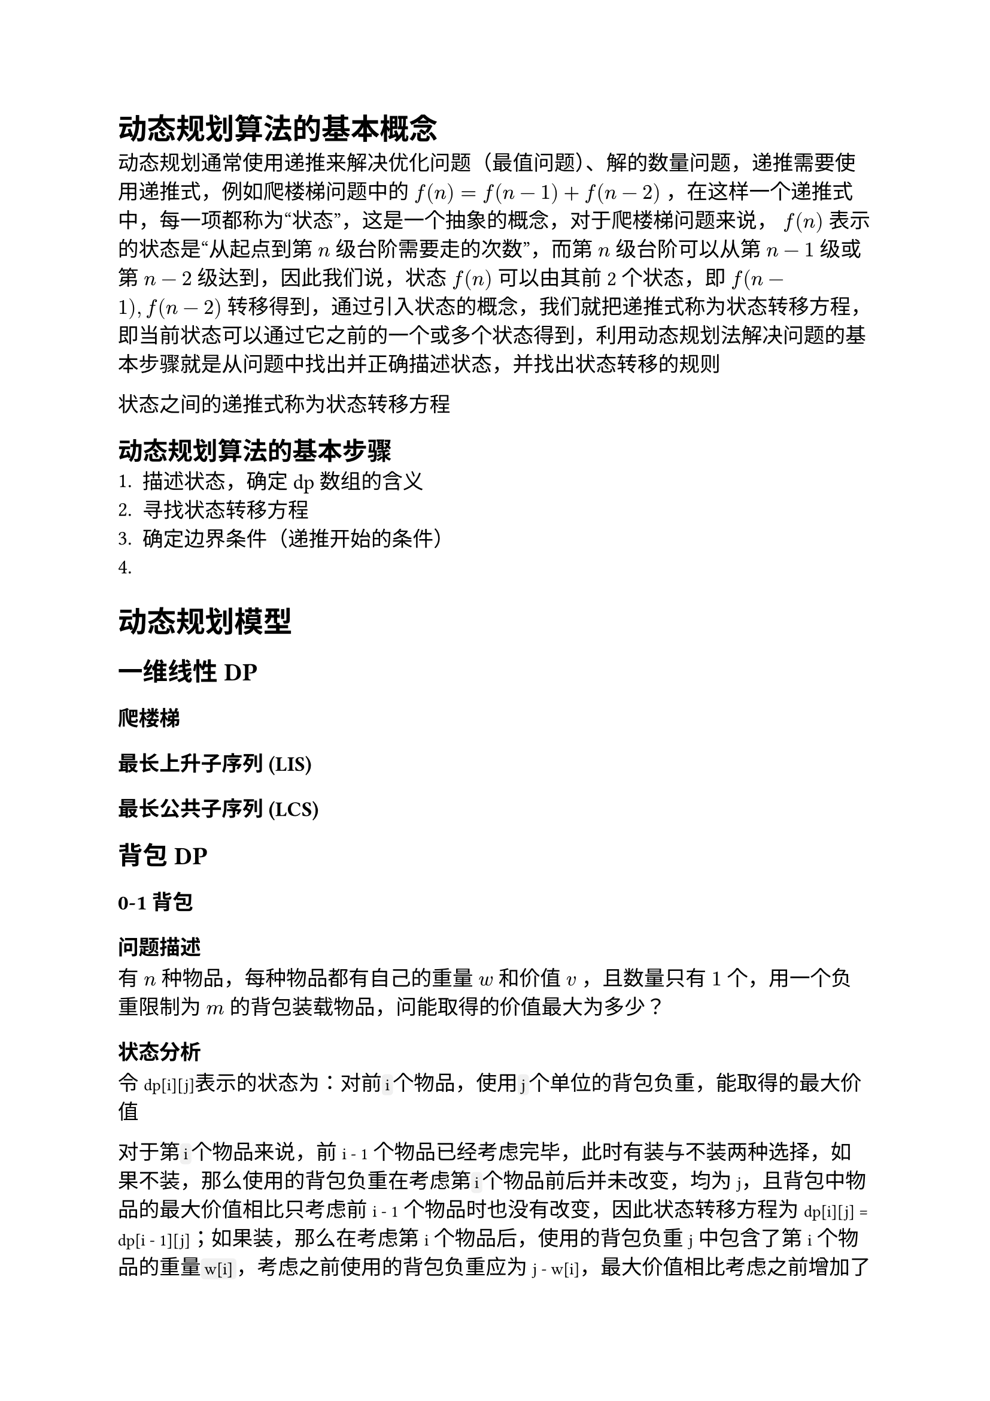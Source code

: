 #set text(font: ("Linux Libertine", "Noto Sans SC"), size: 12.5pt)

#show raw: set text(font: ("Fira Code", "Noto Sans SC"), features: (calt: 0), lang: "cpp")


#show raw.where(block: false, lang: "cpp"): box.with(
  fill: luma(240),
  inset: (x: 2pt, y: 0pt),
  outset: (y: 3pt),
  radius: 2pt
)

// #show heading.where(): set heading(numbering: "1.")

#let spacing = h(0.25em, weak: true)
#show math.equation.where(block: false): it => spacing + it + spacing

= 动态规划算法的基本概念
动态规划通常使用递推来解决优化问题（最值问题）、解的数量问题，递推需要使用递推式，例如爬楼梯问题中的 $f(n) = f(n - 1) + f(n - 2)$，在这样一个递推式中，每一项都称为“状态”，这是一个抽象的概念，对于爬楼梯问题来说，$f(n)$表示的状态是“从起点到第$n$级台阶需要走的次数”，而第$n$级台阶可以从第$n-1$级或第$n-2$级达到，因此我们说，状态$f(n)$可以由其前2个状态，即$f(n-1), f(n-2)$转移得到，通过引入状态的概念，我们就把递推式称为状态转移方程，即当前状态可以通过它之前的一个或多个状态得到，利用动态规划法解决问题的基本步骤就是从问题中找出并正确描述状态，并找出状态转移的规则

状态之间的递推式称为状态转移方程

== 动态规划算法的基本步骤
1. 描述状态，确定dp数组的含义
2. 寻找状态转移方程
3. 确定边界条件（递推开始的条件）
4. 
= 动态规划模型
== 一维线性DP
=== 爬楼梯
=== 最长上升子序列 (LIS)

=== 最长公共子序列 (LCS)

== 背包DP
=== 0-1背包
==== 问题描述
有$n$种物品，每种物品都有自己的重量$w$和价值$v$，且数量只有$1$个，用一个负重限制为$m$的背包装载物品，问能取得的价值最大为多少？
==== 状态分析
令`dp[i][j]`表示的状态为：对前```cpp i```个物品，使用```cpp j```个单位的背包负重，能取得的最大价值

对于第```cpp i```个物品来说，前`i - 1`个物品已经考虑完毕，此时有装与不装两种选择，如果不装，那么使用的背包负重在考虑第```cpp i```个物品前后并未改变，均为`j`，且背包中物品的最大价值相比只考虑前`i - 1`个物品时也没有改变，因此状态转移方程为`dp[i][j] = dp[i - 1][j]`；如果装，那么在考虑第`i`个物品后，使用的背包负重`j`中包含了第`i`个物品的重量```cpp w[i]```，考虑之前使用的背包负重应为`j - w[i]`，最大价值相比考虑之前增加了第`i`个物品的价值`v[i]`，因此状态转移方程为`dp[i][j] = dp[i - 1][j - w[i]] + v[i]`，显然，若当前背包空间`j < w[i]`，则无法选择装物品`i`

综上所述，该问题的状态转移方程为
```cpp 
dp[i][j] = j < w[i] ? dp[i - 1][j]
    : std::max(dp[i - 1][j], dp[i - 1][j - w[i]] + v[i])
```
==== 边界条件分析
若背包负重为$0$，则显然最大价值为$0$，即`dp[i][0] = 0`；若不选任何物品，则最大价值也为$0$，即`dp[0][j] = 0`
=== 完全背包
==== 问题描述
在0-1背包的基础上，将物品数量改为无限个，问题就转化为完全背包，
